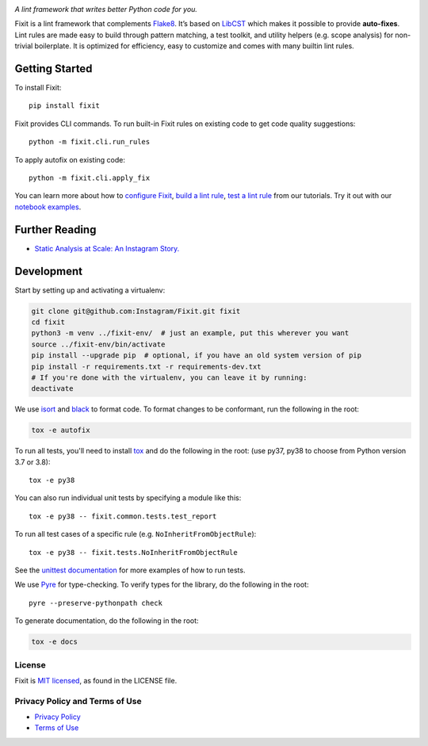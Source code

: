 .. image:: docs/source/_static/logo/logo.svg
   :width: 600 px
   :alt: Fixit

|readthedocs-badge| |codecov-badge| |pypi-badge| |pypi-download|

.. |readthedocs-badge| image:: https://readthedocs.org/projects/pip/badge/?version=latest&style=flat
   :target: https://fixit.readthedocs.io/en/latest/
   :alt: Documentation

.. |codecov-badge| image:: https://codecov.io/gh/Instagram/Fixit/branch/master/graph/badge.svg
   :target: https://codecov.io/gh/Instagram/Fixit/branch/master

.. |pypi-badge| image:: https://img.shields.io/pypi/v/fixit.svg
   :target: https://pypi.org/project/fixit
   :alt: PYPI

.. |pypi-download| image:: https://pepy.tech/badge/fixit/month
   :target: https://pepy.tech/project/fixit/month
   :alt: PYPI Download

.. intro-start

:title:`A lint framework that writes better Python code for you.`

Fixit is a lint framework that complements `Flake8 <https://github.com/PyCQA/flake8>`_.
It’s based on `LibCST <https://github.com/Instagram/LibCST/>`_ which makes it possible
to provide **auto-fixes**.
Lint rules are made easy to build through pattern matching, a test toolkit,
and utility helpers (e.g. scope analysis) for non-trivial boilerplate.
It is optimized for efficiency, easy to customize and comes with many builtin lint rules.

.. intro-end

Getting Started
---------------

To install Fixit::

  pip install fixit

Fixit provides CLI commands.
To run built-in Fixit rules on existing code to get code quality suggestions::

  python -m fixit.cli.run_rules

To apply autofix on existing code::

  python -m fixit.cli.apply_fix

You can learn more about how to `configure Fixit <https://fixit.readthedocs.io/en/latest/getting_started.html#Configuration-File>`_,
`build a lint rule <https://fixit.readthedocs.io/en/latest/build_a_lint_rule.html>`_,
`test a lint rule <https://fixit.readthedocs.io/en/latest/test_a_lint_rule.html>`_ from our tutorials.
Try it out with our `notebook examples <https://fixit.readthedocs.io/en/latest/getting_started.html>`_.

Further Reading
---------------
- `Static Analysis at Scale: An Instagram Story. <https://instagram-engineering.com/static-analysis-at-scale-an-instagram-story-8f498ab71a0c>`_

Development
-----------

Start by setting up and activating a virtualenv:

.. code-block:: shell

    git clone git@github.com:Instagram/Fixit.git fixit
    cd fixit
    python3 -m venv ../fixit-env/  # just an example, put this wherever you want
    source ../fixit-env/bin/activate
    pip install --upgrade pip  # optional, if you have an old system version of pip
    pip install -r requirements.txt -r requirements-dev.txt
    # If you're done with the virtualenv, you can leave it by running:
    deactivate

We use `isort <https://isort.readthedocs.io/en/stable/>`_ and `black <https://black.readthedocs.io/en/stable/>`_
to format code. To format changes to be conformant, run the following in the root:

.. code-block:: shell

    tox -e autofix

To run all tests, you'll need to install `tox <https://tox.readthedocs.io/en/latest/>`_
and do the following in the root: (use py37, py38 to choose from Python version 3.7 or 3.8)::

    tox -e py38

You can also run individual unit tests by specifying a module like
this::

    tox -e py38 -- fixit.common.tests.test_report

To run all test cases of a specific rule (e.g. ``NoInheritFromObjectRule``)::

    tox -e py38 -- fixit.tests.NoInheritFromObjectRule

See the `unittest documentation <https://docs.python.org/3/library/unittest.html>`_
for more examples of how to run tests.

We use `Pyre <https://github.com/facebook/pyre-check>`_ for type-checking. To
verify types for the library, do the following in the root::

    pyre --preserve-pythonpath check

To generate documentation, do the following in the root:

.. code-block:: shell

    tox -e docs


License
=======

Fixit is `MIT licensed <LICENSE>`_, as found in the LICENSE file.

.. fb-docs-start

Privacy Policy and Terms of Use
===============================

- `Privacy Policy <https://opensource.facebook.com/legal/privacy>`_
- `Terms of Use <https://opensource.facebook.com/legal/terms>`_

.. fb-docs-end
